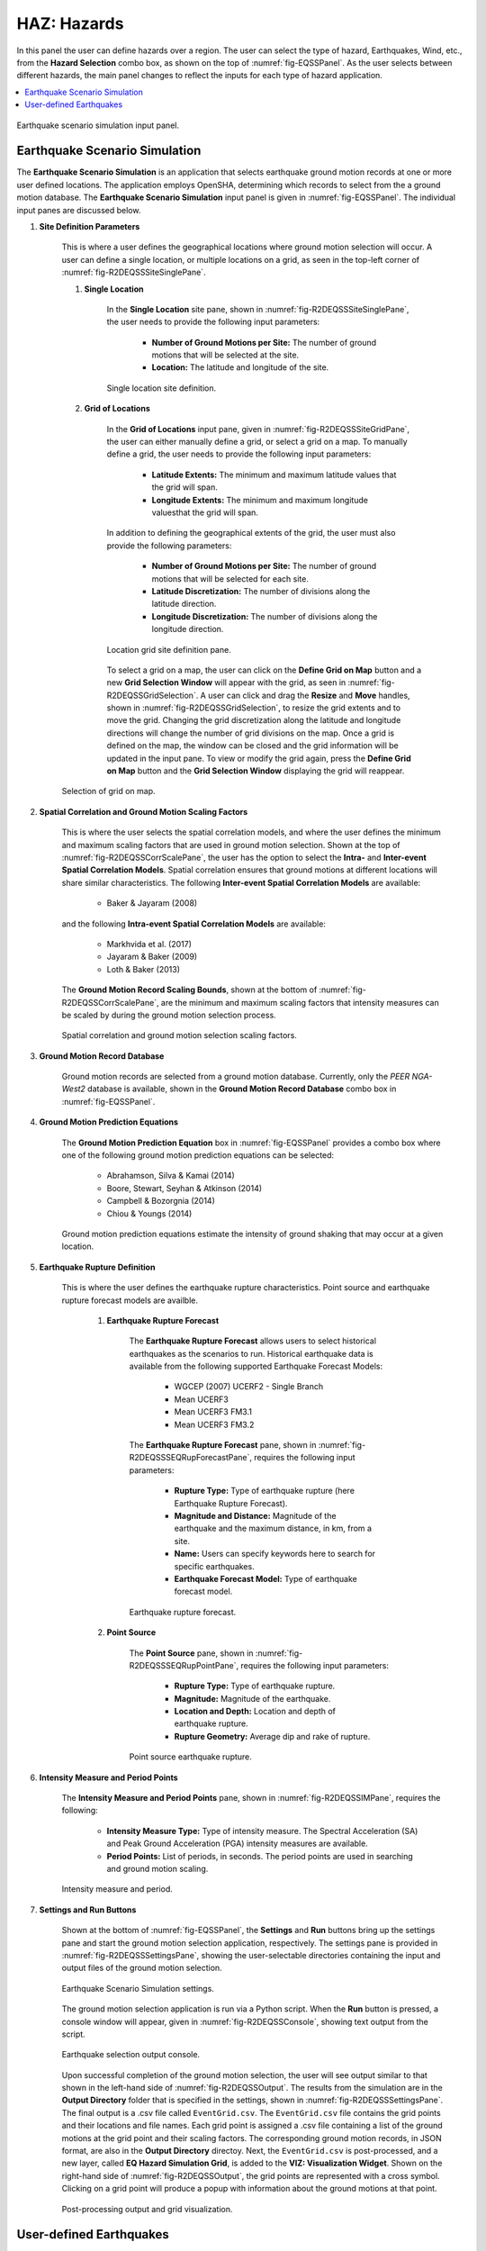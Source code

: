 HAZ: Hazards
============

In this panel the user can define hazards over a region. The user can select the type of hazard, Earthquakes, Wind, etc., from the **Hazard Selection** combo box, as shown on the top of :numref:`fig-EQSSPanel`. As the user selects between different hazards, the main panel changes to reflect the inputs for each type of hazard application.

.. contents::
   :local:

.. _fig-EQSSPanel:

.. figure:: figures/R2DEQSSPanel.png
  :align: center
  :figclass: align-center

  Earthquake scenario simulation input panel.

.. _ground_motion_tool:

Earthquake Scenario Simulation
------------------------------

The **Earthquake Scenario Simulation** is an application that selects earthquake ground motion records at one or more user defined locations. The application employs OpenSHA, determining which records to select from the a ground motion database. The **Earthquake Scenario Simulation** input panel is given in :numref:`fig-EQSSPanel`. The individual input panes are discussed below.

#. **Site Definition Parameters**

	This is where a user defines the geographical locations where ground motion selection will occur. A user can define a single location, or multiple locations on a grid, as seen in the top-left corner of :numref:`fig-R2DEQSSSiteSinglePane`.

	#. **Single Location**

		In the **Single Location** site pane, shown in :numref:`fig-R2DEQSSSiteSinglePane`, the user needs to provide the following input parameters:

			- **Number of Ground Motions per Site:** The number of ground motions that will be selected at the site.
			- **Location:** The latitude and longitude of the site.

		.. _fig-R2DEQSSSiteSinglePane:

		.. figure:: figures/R2DEQSSSiteSinglePane.png
		  :align: center
		  :figclass: align-center

		  Single location site definition.

	#. **Grid of Locations**

		In the **Grid of Locations** input pane, given in :numref:`fig-R2DEQSSSiteGridPane`, the user can either manually define a grid, or select a grid on a map. To manually define a grid, the user needs to provide the following input parameters:

	  		- **Latitude Extents:**  The minimum and maximum latitude values that the grid will span.
	  		- **Longitude Extents:** The minimum and maximum longitude valuesthat the grid will span.

		In addition to defining the geographical extents of the grid, the user must also provide the following parameters:

	  		- **Number of Ground Motions per Site:** The number of ground motions that will be selected for each site.
	  		- **Latitude Discretization:** The number of divisions along the latitude direction.
	  		- **Longitude Discretization:** The number of divisions along the longitude direction.

		.. _fig-R2DEQSSSiteGridPane:

		.. figure:: figures/R2DEQSSSiteGridPane.png
		  :align: center
		  :figclass: align-center

		  Location grid site definition pane.

		To select a grid on a map, the user can click on the **Define Grid on Map** button and a new **Grid Selection Window** will appear with the grid, as seen in :numref:`fig-R2DEQSSGridSelection`. A user can click and drag the **Resize** and **Move** handles, shown in :numref:`fig-R2DEQSSGridSelection`, to resize the grid extents and to move the grid. Changing the grid discretization along the latitude and longitude directions will change the number of grid divisions on the map. Once a grid is defined on the map, the window can be closed and the grid information will be updated in the input pane. To view or modify the grid again, press the **Define Grid on Map** button and the **Grid Selection Window** displaying the grid will reappear.

  	.. _fig-R2DEQSSGridSelection:

  	.. figure:: figures/R2DEQSSGridSelection.png
  	  :align: center
  	  :figclass: align-center

  	  Selection of grid on map.

#. **Spatial Correlation and Ground Motion Scaling Factors**

	This is where the user selects the spatial correlation models, and where the user defines the minimum and maximum scaling factors that are used in ground motion selection. Shown at the top of :numref:`fig-R2DEQSSCorrScalePane`, the user has the option to select the **Intra-** and **Inter-event Spatial Correlation Models**. Spatial correlation ensures that ground motions at different locations will share similar characteristics. The following **Inter-event Spatial Correlation Models** are available:

		- Baker & Jayaram (2008)

	and the following **Intra-event Spatial Correlation Models** are available:

		- Markhvida et al. (2017)
		- Jayaram & Baker (2009)
		- Loth & Baker (2013)

	The **Ground Motion Record Scaling Bounds**, shown at the bottom of :numref:`fig-R2DEQSSCorrScalePane`, are the minimum and maximum scaling factors that intensity measures can be scaled by during the ground motion selection process.

  	.. _fig-R2DEQSSCorrScalePane:

  	.. figure:: figures/R2DEQSSCorrScalePane.png
  	  :align: center
  	  :figclass: align-center

  	  Spatial correlation and ground motion selection scaling factors.

#. **Ground Motion Record Database**

	Ground motion records are selected from a ground motion database. Currently, only the *PEER NGA-West2* database is available, shown in the **Ground Motion Record Database** combo box in :numref:`fig-EQSSPanel`.

#. **Ground Motion Prediction Equations**

	The **Ground Motion Prediction Equation** box in :numref:`fig-EQSSPanel` provides a combo box where one of the following ground motion prediction equations can be selected:

		- Abrahamson, Silva & Kamai (2014)
		- Boore, Stewart, Seyhan & Atkinson (2014)
		- Campbell & Bozorgnia (2014)
		- Chiou & Youngs (2014)

	Ground motion prediction equations estimate the intensity of ground shaking that may occur at a given location.

#. **Earthquake Rupture Definition**

	This is where the user defines the earthquake rupture characteristics. Point source and earthquake rupture forecast models are availble.

		#. **Earthquake Rupture Forecast**

			The **Earthquake Rupture Forecast** allows users to select historical earthquakes as the scenarios to run. Historical earthquake data is available from the following supported Earthquake Forecast Models:

				- WGCEP (2007) UCERF2 - Single Branch
				- Mean UCERF3
				- Mean UCERF3 FM3.1
				- Mean UCERF3 FM3.2

			The **Earthquake Rupture Forecast** pane, shown in :numref:`fig-R2DEQSSSEQRupForecastPane`, requires the following input parameters:

				- **Rupture Type:** Type of earthquake rupture (here Earthquake Rupture Forecast).
				- **Magnitude and Distance:** Magnitude of the earthquake and the maximum distance, in km, from a site.
				- **Name:** Users can specify keywords here to search for specific earthquakes.
				- **Earthquake Forecast Model:** Type of earthquake forecast model.

			.. _fig-R2DEQSSSEQRupForecastPane:

			.. figure:: figures/R2DEQSSSEQRupForecastPane.png
			  :align: center
			  :figclass: align-center

			  Earthquake rupture forecast.

		#. **Point Source**

			The **Point Source** pane, shown in :numref:`fig-R2DEQSSSEQRupPointPane`, requires the following input parameters:

				- **Rupture Type:** Type of earthquake rupture.
				- **Magnitude:** Magnitude of the earthquake.
				- **Location and Depth:** Location and depth of earthquake rupture.
				- **Rupture Geometry:** Average dip and rake of rupture.

			.. _fig-R2DEQSSSEQRupPointPane:

			.. figure:: figures/R2DEQSSSEQRupPointPane.png
			  :align: center
			  :figclass: align-center

			  Point source earthquake rupture.

#. **Intensity Measure and Period Points**

	The **Intensity Measure and Period Points** pane, shown in :numref:`fig-R2DEQSSIMPane`, requires the following:

		- **Intensity Measure Type:** Type of intensity measure. The Spectral Acceleration (SA) and Peak Ground Acceleration (PGA) intensity measures are available.
		- **Period Points:** List of periods, in seconds. The period points are used in searching and ground motion scaling.

  	.. _fig-R2DEQSSIMPane:

  	.. figure:: figures/R2DEQSSIMPane.png
  	  :align: center
  	  :figclass: align-center

  	  Intensity measure and period.

#. **Settings and Run Buttons**

	Shown at the bottom of :numref:`fig-EQSSPanel`, the **Settings** and **Run** buttons bring up the settings pane and start the ground motion selection application, respectively. The settings pane is provided in :numref:`fig-R2DEQSSSettingsPane`, showing the user-selectable directories containing the input and output files of the ground motion selection.

	.. _fig-R2DEQSSSettingsPane:

	.. figure:: figures/R2DEQSSSettingsPane.png
	  :align: center
	  :figclass: align-center

	  Earthquake Scenario Simulation settings.

	The ground motion selection application is run via a Python script. When the **Run** button is pressed, a console window will appear, given in :numref:`fig-R2DEQSSConsole`, showing text output from the script.

	.. _fig-R2DEQSSConsole:

	.. figure:: figures/R2DEQSSConsole.png
	  :align: center
	  :figclass: align-center

	  Earthquake selection output console.

	Upon successful completion of the ground motion selection, the user will see output similar to that shown in the left-hand side of :numref:`fig-R2DEQSSOutput`. The results from the simulation are in the **Output Directory** folder that is specified in the settings, shown in :numref:`fig-R2DEQSSSettingsPane`. The final output is a .csv file called ``EventGrid.csv``. The ``EventGrid.csv`` file contains the grid points and their locations and file names. Each grid point is assigned a .csv file containing a list of the ground motions at the grid point and their scaling factors. The corresponding ground motion records, in JSON format, are also in the **Output Directory** directoy.
	Next, the ``EventGrid.csv`` is post-processed, and a new layer, called **EQ Hazard Simulation Grid**, is added to the **VIZ: Visualization Widget**. Shown on the right-hand side of :numref:`fig-R2DEQSSOutput`, the grid points are represented with a cross symbol. Clicking on a grid point will produce a popup with information about the ground motions at that point.

	.. _fig-R2DEQSSOutput:

	.. figure:: figures/R2DEQSSOutput.png
	  :align: center
	  :figclass: align-center

	  Post-processing output and grid visualization.

User-defined Earthquakes
------------------------

The **User-defined Earthquakes** application loads the results of an **Earthquake Scenario Simulation** that has been run previously. The **User-defined Earthquakes** application input pane is given in :numref:`fig-UserSelectEQ`. As seen in the figure, the user is required to input the file path to the ``EventGrid.csv`` file. If the gournd motions are not in the same folder as the ``EventGrid.csv`` file, then the user needs to input the directory path to the folder containing the ground motions.

.. _fig-UserSelectEQ:

.. figure:: figures/R2DUserSelectEQ.png
  :align: center
  :figclass: align-center

  User-defined earthquakes input panel.
